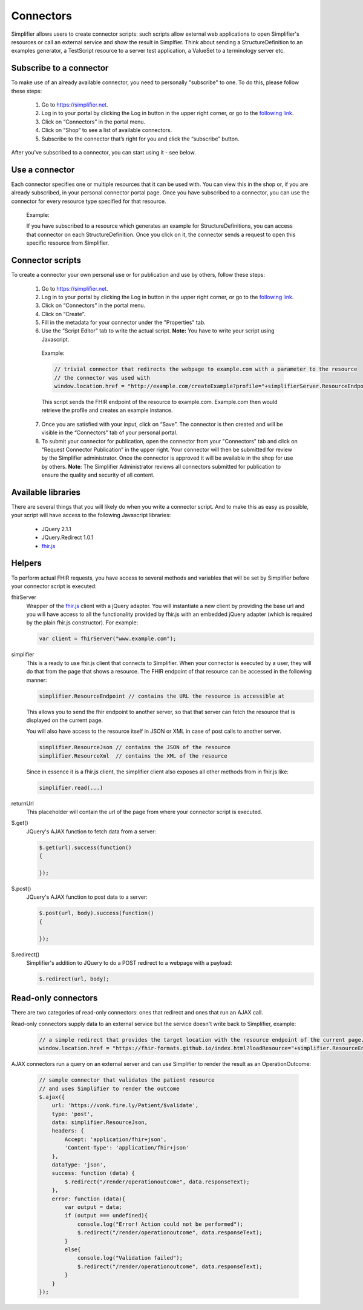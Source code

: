 Connectors
==========

Simplifier allows users to create connector scripts: such scripts allow external web applications to open Simplifier's resources or call an external service and show the result in Simplfier. Think about sending a StructureDefinition to an examples generator, a TestScript resource to a server test application, a ValueSet to a terminology server etc.

Subscribe to a connector
------------------------
To make use of an already available connector, you need to personally "subscribe" to one. To do this, please follow these steps:

   1.	Go to https://simplifier.net.
   2.	Log in to your portal by clicking the Log in button in the upper right corner, or go to the `following link <https://simplifier.net/portal>`_.
   3.	Click on “Connectors” in the portal menu.
   4.	Click on “Shop” to see a list of available connectors.
   5.	Subscribe to the connector that’s right for you and click the “subscribe” button.

After you've subscribed to a connector, you can start using it - see below.

Use a connector
---------------
Each connector specifies one or multiple resources that it can be used with. You can view this in the shop or, if you are already subscribed, in your personal connector portal page. Once you have subscribed to a connector, you can use the connector for every resource type specified for that resource.
 
	Example: 

	If you have subscribed to a resource which generates an example for StructureDefinitions, you can access that connector on each StructureDefinition.
	Once you click on it, the connector sends a request to open this specific resource from Simplifier.

Connector scripts
-----------------

To create a connector your own personal use or for publication and use by others, follow these steps:

   1.	Go to https://simplifier.net.
   2.	Log in to your portal by clicking the Log in button in the upper right corner, or go to the `following link <https://simplifier.net/portal>`_.
   3.	Click on “Connectors” in the portal menu.
   4.	Click on “Create”.
   5.	Fill in the metadata for your connector under the "Properties" tab.
   6.	Use the “Script Editor” tab to write the actual script. **Note:** You have to write your script using Javascript. 


      Example: 

      .. code-block:: Javascript

       // trivial connector that redirects the webpage to example.com with a parameter to the resource
       // the connector was used with
       window.location.href = "http://example.com/createExample?profile="+simplifierServer.ResourceEndpoint+"&callbackurl="+returnUrl;

      This script sends the FHIR endpoint of the resource to example.com. Example.com then would retrieve the profile and creates an example instance.
      
   7. Once you are satisfied with your input, click on “Save”. The connector is then created and will be visible in the “Connectors” tab of your personal portal.
   8.	To submit your connector for publication, open the connector from your "Connectors" tab and click on “Request Connector Publication” in the upper right.  Your connector will then be submitted for review by  the Simplifier administrator. Once the connector is approved it will be available in the shop for use by others. **Note**: The Simplifier Administrator reviews all connectors submitted for publication to ensure the quality and security of all content. 

Available libraries
-------------------

There are several things that you will likely do when you write a connector script. And to make this as easy as possible, your script will have access to the following Javascript libraries:

	- JQuery 2.1.1
	- JQuery.Redirect 1.0.1
	- `fhir.js <https://github.com/FHIR/fhir.js>`_


Helpers
-------
To perform actual FHIR requests, you have access to several methods and variables that will be set by Simplifier before your connector script is executed:

fhirServer
	Wrapper of the `fhir.js <https://github.com/FHIR/fhir.js>`_ client with a jQuery adapter. You will instantiate a new client by providing the base url and you will have access to all the functionality provided by fhir.js with an embedded jQuery adapter (which is required by the plain fhir.js constructor). For example: 
	
	.. code-block:: Javascript
	
		var client = fhirServer("www.example.com");
	
simplifier
	This is a ready to use fhir.js client that connects to Simplifier. When your connector is executed by a user, they will do that from the page that shows a resource. The FHIR endpoint of that resource can be accessed in the following manner:
	
	.. code-block:: Javascript
	
		simplifier.ResourceEndpoint // contains the URL the resource is accessible at
	
	This allows you to send the fhir endpoint to another server, so that that server can fetch the resource that is displayed on the current page.
	
	You will also have access to the resource itself in JSON or XML in case of post calls to another server.
	
	.. code-block:: Javascript
	
		simplifier.ResourceJson // contains the JSON of the resource
		simplifier.ResourceXml  // contains the XML of the resource
		
	Since in essence it is a fhir.js client, the simplifier client also exposes all other methods from in fhir.js like:
	
	.. code-block:: Javascript
	
			simplifier.read(...)
			
returnUrl
	This placeholder will contain the url of the page from where your connector script is executed.
	

$.get()
	JQuery's AJAX function to fetch data from a server:

	.. code-block:: Javascript
	
		$.get(url).success(function()
		{
			
		});


$.post()
	JQuery's AJAX function to post data to a server:
	
	.. code-block:: Javascript
	
		$.post(url, body).success(function()
		{
			
		});


$.redirect()
	Simplifier's addition to JQuery to do a POST redirect to a webpage with a payload:

	.. code-block:: Javascript
	
		$.redirect(url, body);

Read-only connectors
--------------------
There are two categories of read-only connectors: ones that redirect and ones that run an AJAX call.

Read-only connectors supply data to an external service but the service doesn't write back to Simplifier, example:

	.. code-block:: Javascript
	
	        // a simple redirect that provides the target location with the resource endpoint of the current page.
		window.location.href = "https://fhir-formats.github.io/index.html?loadResource="+simplifier.ResourceEndpoint;
	
AJAX connectors run a query on an external server and can use Simplifier to render the result as an OperationOutcome:

	.. code-block:: Javascript
	
            // sample connector that validates the patient resource
            // and uses Simplifier to render the outcome
            $.ajax({ 
                url: 'https://vonk.fire.ly/Patient/$validate', 
                type: 'post', 
                data: simplifier.ResourceJson, 
                headers: { 
                    Accept: 'application/fhir+json', 
                    'Content-Type': 'application/fhir+json'
                }, 
                dataType: 'json', 
                success: function (data) { 
                    $.redirect("/render/operationoutcome", data.responseText); 
                }, 
                error: function (data){ 
                    var output = data; 
                    if (output === undefined){ 
                        console.log("Error! Action could not be performed"); 
                        $.redirect("/render/operationoutcome", data.responseText); 
                    } 
                    else{
                        console.log("Validation failed");
                        $.redirect("/render/operationoutcome", data.responseText); 
                    }       
                } 
            }); 



